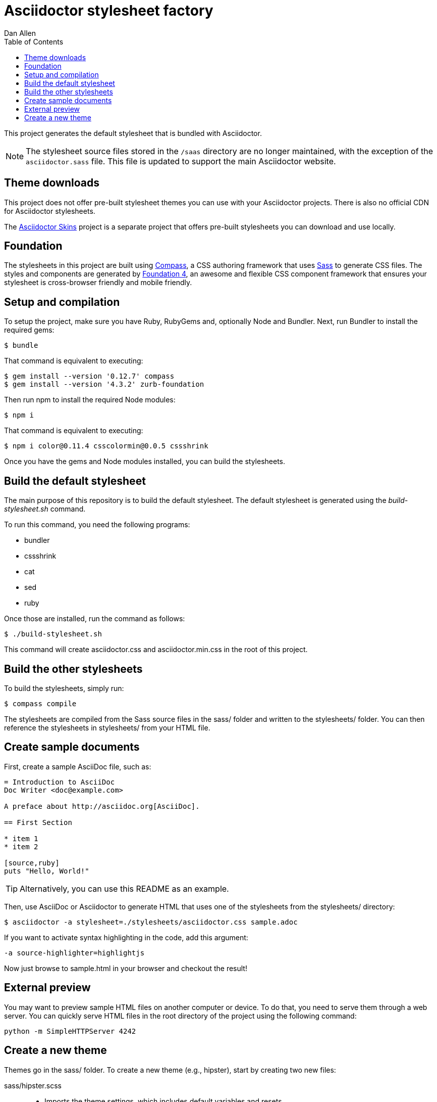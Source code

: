 = Asciidoctor stylesheet factory
Dan Allen
:toc:
:source: https://github.com/asciidoctor/asciidoctor-stylesheet-factory

This project generates the default stylesheet that is bundled with Asciidoctor.

NOTE: The stylesheet source files stored in the `/saas` directory are no longer maintained, with the exception of the `asciidoctor.sass` file.  
This file is updated to support the main Asciidoctor website.

== Theme downloads

This project does not offer pre-built stylesheet themes you can use with your Asciidoctor projects.
There is also no official CDN for Asciidoctor stylesheets.

The https://github.com/darshandsoni/asciidoctor-skins[Asciidoctor Skins] project is a separate project that offers pre-built stylesheets you can download and use locally.

== Foundation

The stylesheets in this project are built using http://compass-style.org[Compass], a CSS authoring framework that uses http://sass-lang.com[Sass] to generate CSS files.
The styles and components are generated by http://foundation.zurb.com[Foundation 4], an awesome and flexible CSS component framework that ensures your stylesheet is cross-browser friendly and mobile friendly.

== Setup and compilation

To setup the project, make sure you have Ruby, RubyGems and, optionally Node and Bundler.
Next, run Bundler to install the required gems:

 $ bundle

That command is equivalent to executing:

 $ gem install --version '0.12.7' compass
 $ gem install --version '4.3.2' zurb-foundation

Then run npm to install the required Node modules:

 $ npm i

That command is equivalent to executing:

 $ npm i color@0.11.4 csscolormin@0.0.5 cssshrink

Once you have the gems and Node modules installed, you can build the stylesheets.

== Build the default stylesheet

The main purpose of this repository is to build the default stylesheet.
The default stylesheet is generated using the [.path]_build-stylesheet.sh_ command.

To run this command, you need the following programs:

* bundler
* cssshrink
* cat
* sed
* ruby

Once those are installed, run the command as follows:

 $ ./build-stylesheet.sh

This command will create asciidoctor.css and asciidoctor.min.css in the root of this project.

== Build the other stylesheets

To build the stylesheets, simply run:

 $ compass compile

The stylesheets are compiled from the Sass source files in the +sass/+ folder and written to the +stylesheets/+ folder.
You can then reference the stylesheets in +stylesheets/+ from your HTML file.

== Create sample documents

First, create a sample AsciiDoc file, such as:

----
= Introduction to AsciiDoc
Doc Writer <doc@example.com>

A preface about http://asciidoc.org[AsciiDoc].

== First Section

* item 1
* item 2

[source,ruby]
puts "Hello, World!"
----

TIP: Alternatively, you can use this README as an example.

Then, use AsciiDoc or Asciidoctor to generate HTML that uses one of the stylesheets from the +stylesheets/+ directory:

 $ asciidoctor -a stylesheet=./stylesheets/asciidoctor.css sample.adoc

If you want to activate syntax highlighting in the code, add this argument:

 -a source-highlighter=highlightjs 

Now just browse to +sample.html+ in your browser and checkout the result!

== External preview

You may want to preview sample HTML files on another computer or device.
To do that, you need to serve them through a web server.
You can quickly serve HTML files in the root directory of the project using the following command:

 python -m SimpleHTTPServer 4242

== Create a new theme

Themes go in the +sass/+ folder.
To create a new theme (e.g., +hipster+), start by creating two new files:

+sass/hipster.scss+::
  * Imports the theme settings, which includes default variables and resets
  * Imports the AsciiDoc components
  * Defines any explicit customizations
+sass/settings/_hipster.scss+::
  * Sets variables that customize Foundation 4 and the AsciiDoc CSS components

Here's a minimal version of +sass/hipster.scss+:

[source,scss]
----
@import "settings/hipster";
@import "components/asciidoc";
@import "components/awesome-icons";
----

NOTE: You don't have to include the underscore prefix when importing files.

NOTE: The +awesome-icons+ component is only applicable to HTML generated by Asciidoctor >= 0.1.2 with the +icons+ attribute set to +awesome+.

You can add any explicit customizations below the import lines.

The variables you can set in +sass/settings/_hipster.scss+ are a combination of the {source}/blob/master/sass/settings/_settings.scss.dist[Foundation 4 built-in global settings] and {source}/blob/master/sass/settings/_defaults.scss[global settings and imports for the AsciiDoc components].

Happy theming!
